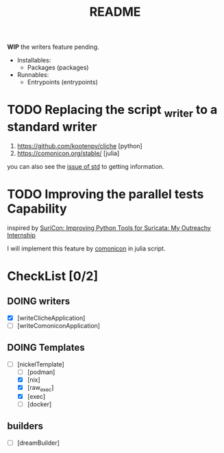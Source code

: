 #+TITLE: README

*WIP* the writers feature pending.

+ Installables:
  - Packages (packages)

+ Runnables:
  + Entrypoints (entrypoints)


* TODO Replacing the script _writer to a standard writer

1. https://github.com/kootenpv/cliche [python]
2. https://comonicon.org/stable/ [julia]
you can also see the [[https://github.com/divnix/std/issues/27#issuecomment-1038837756][issue of std]] to getting information.
* TODO Improving the parallel tests Capability

inspired by [[https://www.youtube.com/watch?v=TtgPIFfLRLM][SuriCon: Improving Python Tools for Suricata: My Outreachy Internship]]

I will implement this feature by [[https://comonicon.org/stable][comonicon]] in julia script.


* CheckList [0/2]
** DOING writers

- [X] [writeClicheApplication]
- [ ] [writeComoniconApplication]

** DOING Templates
+ [-] [nickelTemplate]
  + [ ] [podman]
  + [X] [nix]
  + [X] [raw_exec]
  + [X] [exec]
  + [ ] [docker]



** builders

- [ ] [dreamBuilder]
